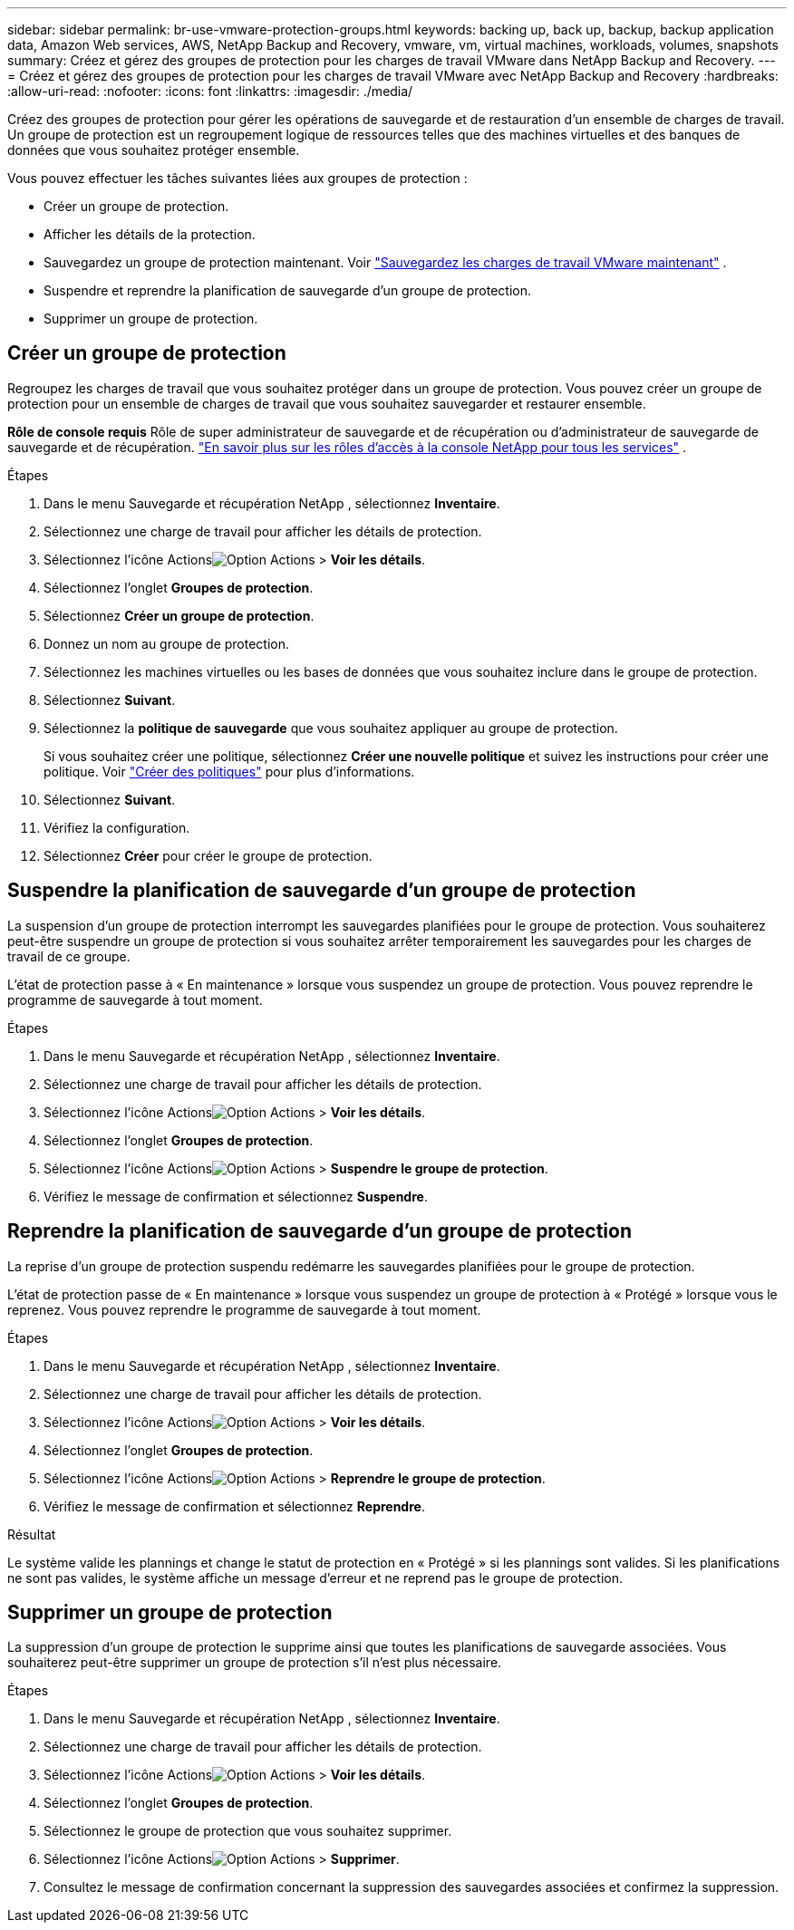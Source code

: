 ---
sidebar: sidebar 
permalink: br-use-vmware-protection-groups.html 
keywords: backing up, back up, backup, backup application data, Amazon Web services, AWS, NetApp Backup and Recovery, vmware, vm, virtual machines, workloads, volumes, snapshots 
summary: Créez et gérez des groupes de protection pour les charges de travail VMware dans NetApp Backup and Recovery. 
---
= Créez et gérez des groupes de protection pour les charges de travail VMware avec NetApp Backup and Recovery
:hardbreaks:
:allow-uri-read: 
:nofooter: 
:icons: font
:linkattrs: 
:imagesdir: ./media/


[role="lead"]
Créez des groupes de protection pour gérer les opérations de sauvegarde et de restauration d’un ensemble de charges de travail. Un groupe de protection est un regroupement logique de ressources telles que des machines virtuelles et des banques de données que vous souhaitez protéger ensemble.

Vous pouvez effectuer les tâches suivantes liées aux groupes de protection :

* Créer un groupe de protection.
* Afficher les détails de la protection.
* Sauvegardez un groupe de protection maintenant. Voir link:br-use-vmware-backup.html["Sauvegardez les charges de travail VMware maintenant"] .
* Suspendre et reprendre la planification de sauvegarde d'un groupe de protection.
* Supprimer un groupe de protection.




== Créer un groupe de protection

Regroupez les charges de travail que vous souhaitez protéger dans un groupe de protection. Vous pouvez créer un groupe de protection pour un ensemble de charges de travail que vous souhaitez sauvegarder et restaurer ensemble.

*Rôle de console requis* Rôle de super administrateur de sauvegarde et de récupération ou d'administrateur de sauvegarde de sauvegarde et de récupération. https://docs.netapp.com/us-en/console-setup-admin/reference-iam-predefined-roles.html["En savoir plus sur les rôles d'accès à la console NetApp pour tous les services"^] .

.Étapes
. Dans le menu Sauvegarde et récupération NetApp , sélectionnez *Inventaire*.
. Sélectionnez une charge de travail pour afficher les détails de protection.
. Sélectionnez l'icône Actionsimage:../media/icon-action.png["Option Actions"] > *Voir les détails*.
. Sélectionnez l'onglet *Groupes de protection*.
. Sélectionnez *Créer un groupe de protection*.
. Donnez un nom au groupe de protection.
. Sélectionnez les machines virtuelles ou les bases de données que vous souhaitez inclure dans le groupe de protection.
. Sélectionnez *Suivant*.
. Sélectionnez la *politique de sauvegarde* que vous souhaitez appliquer au groupe de protection.
+
Si vous souhaitez créer une politique, sélectionnez *Créer une nouvelle politique* et suivez les instructions pour créer une politique. Voir link:br-use-policies-create.html["Créer des politiques"] pour plus d'informations.

. Sélectionnez *Suivant*.
. Vérifiez la configuration.
. Sélectionnez *Créer* pour créer le groupe de protection.




== Suspendre la planification de sauvegarde d'un groupe de protection

La suspension d’un groupe de protection interrompt les sauvegardes planifiées pour le groupe de protection. Vous souhaiterez peut-être suspendre un groupe de protection si vous souhaitez arrêter temporairement les sauvegardes pour les charges de travail de ce groupe.

L'état de protection passe à « En maintenance » lorsque vous suspendez un groupe de protection. Vous pouvez reprendre le programme de sauvegarde à tout moment.

.Étapes
. Dans le menu Sauvegarde et récupération NetApp , sélectionnez *Inventaire*.
. Sélectionnez une charge de travail pour afficher les détails de protection.
. Sélectionnez l'icône Actionsimage:../media/icon-action.png["Option Actions"] > *Voir les détails*.
. Sélectionnez l'onglet *Groupes de protection*.
. Sélectionnez l'icône Actionsimage:../media/icon-action.png["Option Actions"] > *Suspendre le groupe de protection*.
. Vérifiez le message de confirmation et sélectionnez *Suspendre*.




== Reprendre la planification de sauvegarde d'un groupe de protection

La reprise d’un groupe de protection suspendu redémarre les sauvegardes planifiées pour le groupe de protection.

L'état de protection passe de « En maintenance » lorsque vous suspendez un groupe de protection à « Protégé » lorsque vous le reprenez. Vous pouvez reprendre le programme de sauvegarde à tout moment.

.Étapes
. Dans le menu Sauvegarde et récupération NetApp , sélectionnez *Inventaire*.
. Sélectionnez une charge de travail pour afficher les détails de protection.
. Sélectionnez l'icône Actionsimage:../media/icon-action.png["Option Actions"] > *Voir les détails*.
. Sélectionnez l'onglet *Groupes de protection*.
. Sélectionnez l'icône Actionsimage:../media/icon-action.png["Option Actions"] > *Reprendre le groupe de protection*.
. Vérifiez le message de confirmation et sélectionnez *Reprendre*.


.Résultat
Le système valide les plannings et change le statut de protection en « Protégé » si les plannings sont valides. Si les planifications ne sont pas valides, le système affiche un message d'erreur et ne reprend pas le groupe de protection.



== Supprimer un groupe de protection

La suppression d’un groupe de protection le supprime ainsi que toutes les planifications de sauvegarde associées. Vous souhaiterez peut-être supprimer un groupe de protection s’il n’est plus nécessaire.

.Étapes
. Dans le menu Sauvegarde et récupération NetApp , sélectionnez *Inventaire*.
. Sélectionnez une charge de travail pour afficher les détails de protection.
. Sélectionnez l'icône Actionsimage:../media/icon-action.png["Option Actions"] > *Voir les détails*.
. Sélectionnez l'onglet *Groupes de protection*.
. Sélectionnez le groupe de protection que vous souhaitez supprimer.
. Sélectionnez l'icône Actionsimage:../media/icon-action.png["Option Actions"] > *Supprimer*.
. Consultez le message de confirmation concernant la suppression des sauvegardes associées et confirmez la suppression.

